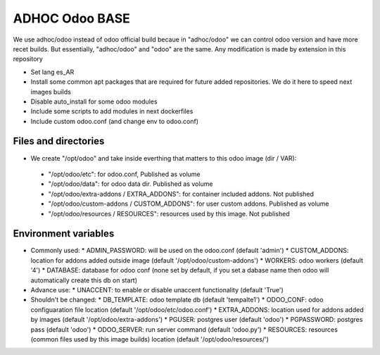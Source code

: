 ADHOC Odoo BASE
===============
We use adhoc/odoo instead of odoo official build becaue in "adhoc/odoo" we can control odoo version and have more recet builds. But essentially, "adhoc/odoo" and "odoo" are the same. Any modification is made by extension in this repository

* Set lang es_AR
* Install some common apt packages that are required for future added repositories. We do it here to speed next images builds
* Disable auto_install for some odoo modules
* Include some scripts to add modules in next dockerfiles
* Include custom odoo.conf (and change env to odoo.conf)

Files and directories
---------------------

* We create "/opt/odoo" and take inside everthing that matters to this odoo image (dir / VAR):
 * "/opt/odoo/etc": for odoo.conf, Published as volume
 * "/opt/odoo/data": for odoo data dir. Published as volume
 * "/opt/odoo/extra-addons / EXTRA_ADDONS": for container included addons. Not published
 * "/opt/odoo/custom-addons / CUSTOM_ADDONS": for user custom addons. Published as volume
 * "/opt/odoo/resources / RESOURCES": resources used by this image. Not published

Environment variables
---------------------

* Commonly used:
  * ADMIN_PASSWORD: will be used on the odoo.conf (default 'admin')
  * CUSTOM_ADDONS: location for addons added outside image (default '/opt/odoo/custom-addons')
  * WORKERS: odoo workers (default '4')
  * DATABASE: database for odoo conf (none set by default, if you set a dabase name then odoo will automatically create this db on start)
* Advance use:
  * UNACCENT: to enable or disable unaccent functionality (default 'True')
* Shouldn't be changed:
  * DB_TEMPLATE: odoo template db (default 'tempalte1')
  * ODOO_CONF: odoo configuaration file location (default '/opt/odoo/etc/odoo.conf')
  * EXTRA_ADDONS: location used for addons added by images (default '/opt/odoo/extra-addons')
  * PGUSER: postgres user (default 'odoo')
  * PGPASSWORD: postgres pass (default 'odoo')
  * ODOO_SERVER: run server command (default 'odoo.py')
  * RESOURCES: resources (common files used by this image builds) location (default '/opt/odoo/resources/')
